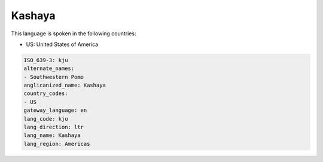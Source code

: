 .. _kju:

Kashaya
=======

This language is spoken in the following countries:

* US: United States of America

.. code-block:: yaml

    ISO_639-3: kju
    alternate_names:
    - Southwestern Pomo
    anglicanized_name: Kashaya
    country_codes:
    - US
    gateway_language: en
    lang_code: kju
    lang_direction: ltr
    lang_name: Kashaya
    lang_region: Americas
    
